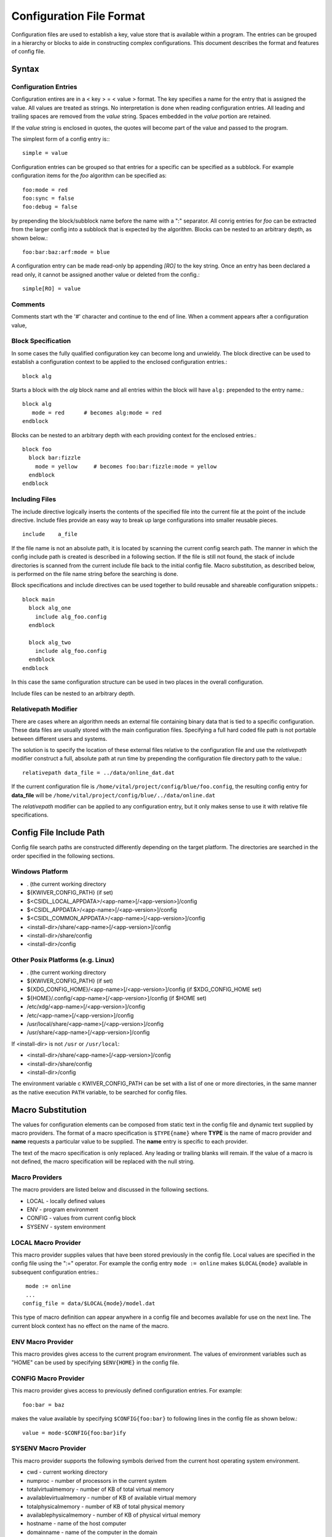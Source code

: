 Configuration File Format
=========================

Configuration files are used to establish a key, value store that is
available within a program. The entries can be grouped in a hierarchy
or blocks to aide in constructing complex configurations. This
document describes the format and features of config file.

Syntax
------
Configuration Entries
'''''''''''''''''''''
Configuration entires are in a < key > = < value > format. The key
specifies a name for the entry that is assigned the value. All values
are treated as strings. No interpretation is done when reading
configuration entries. All leading and trailing spaces are removed
from the *value* string. Spaces embedded in the *value* portion are
retained.

If the *value* string is enclosed in quotes, the quotes will become
part of the value and passed to the program.

The simplest form of a config entry is:::

  simple = value


Configuration entries can be grouped so that entries for a specific
can be specified as a subblock. For example configuration items for
the *foo* algorithm can be specified as::

  foo:mode = red
  foo:sync = false
  foo:debug = false

by prepending the block/subblock name before the name with a ":"
separator. All conrig entries for *foo* can be extracted from the
larger config into a subblock that is expected by the
algorithm. Blocks can be nested to an arbitrary depth, as shown below.::

  foo:bar:baz:arf:mode = blue

A configuration entry can be made read-only bp appending *[RO]* to the
key string. Once an entry has been declared a read only, it cannot be
assigned another value or deleted from the config.::

  simple[RO] = value

Comments
''''''''
Comments start wth the '#' character and continue to the end of line.
When a comment appears after a configuration value,

Block Specification
'''''''''''''''''''
In some cases the fully qualified configuration key can become long and unwieldy.
The block directive can be used to establish a configuration context to be applied
to the enclosed configuration entries.::

  block alg

Starts a block with the *alg* block name and all entries within the block will
have ``alg:`` prepended to the entry name.::

  block alg
     mode = red      # becomes alg:mode = red
  endblock

Blocks can be nested to an arbitrary depth with each providing context
for the enclosed entries.::

  block foo
    block bar:fizzle
      mode = yellow     # becomes foo:bar:fizzle:mode = yellow
    endblock
  endblock


Including Files
'''''''''''''''
The include directive logically inserts the contents of the specified
file into the current file at the point of the include
directive. Include files provide an easy way to break up large
configurations into smaller reusable pieces. ::

  include    a_file

If the file name is not an absolute path, it is located by scanning
the current config search path.  The manner in which the config
include path is created is described in a following section.  If the
file is still not found, the stack of include directories is scanned
from the current include file back to the initial config file. Macro
substitution, as described below, is performed on the file name string
before the searching is done.

Block specifications and include directives can be used together to
build reusable and shareable configuration snippets.::

  block main
    block alg_one
      include alg_foo.config
    endblock

    block alg_two
      include alg_foo.config
    endblock
  endblock

In this case the same configuration structure can be used in two
places in the overall configuration.

Include files can be nested to an arbitrary depth.

Relativepath Modifier
'''''''''''''''''''''
There are cases where an algorithm needs an external file containing
binary data that is tied to a specific configuration.  These data
files are usually stored with the main configuration files.
Specifying a full hard coded file path is not portable between
different users and systems.

The solution is to specify the location of these external files
relative to the configuration file and use the *relativepath* modifier
construct a full, absolute path at run time by prepending the
configuration file directory path to the value.::

  relativepath data_file = ../data/online_dat.dat

If the current configuration file is
``/home/vital/project/config/blue/foo.config``, the resulting config
entry for **data_file** will be
``/home/vital/project/config/blue/../data/online.dat``

The *relativepath* modifier can be applied to any configuration entry,
but it only makes sense to use it with relative file specifications.

Config File Include Path
------------------------
Config file search paths are constructed differently depending on the target platform.
The directories are searched in the order specified in the following sections.

Windows Platform
''''''''''''''''
- .  (the current working directory
- ${KWIVER_CONFIG_PATH}          (if set)
- $<CSIDL_LOCAL_APPDATA>/<app-name>[/<app-version>]/config
- $<CSIDL_APPDATA>/<app-name>[/<app-version>]/config
- $<CSIDL_COMMON_APPDATA>/<app-name>[/<app-version>]/config
- <install-dir>/share/<app-name>[/<app-version>]/config
- <install-dir>/share/config
- <install-dir>/config

Other Posix Platforms (e.g. Linux)
''''''''''''''''''''''''''''''''''
- .  (the current working directory
- ${KWIVER_CONFIG_PATH}                                    (if set)
- ${XDG_CONFIG_HOME}/<app-name>[/<app-version>]/config     (if $XDG_CONFIG_HOME set)
- ${HOME}/.config/<app-name>[/<app-version>]/config        (if $HOME set)
- /etc/xdg/<app-name>[/<app-version>]/config
- /etc/<app-name>[/<app-version>]/config
- /usr/local/share/<app-name>[/<app-version>]/config
- /usr/share/<app-name>[/<app-version>]/config

If <install-dir> is not ``/usr`` or ``/usr/local``:

- <install-dir>/share/<app-name>[/<app-version>]/config
- <install-dir>/share/config
- <install-dir>/config

The environment variable \c KWIVER_CONFIG_PATH can be set with a list
of one or more directories, in the same manner as the native execution
``PATH`` variable, to be searched for config files.

Macro Substitution
------------------
The values for configuration elements can be composed from static text
in the config file and dynamic text supplied by macro providers. The
format of a macro specification is ``$TYPE{name}`` where **TYPE** is the
name of macro provider and **name** requests a particular value to be
supplied. The **name** entry is specific to each provider.

The text of the macro specification is only replaced. Any leading or
trailing blanks will remain.  If the value of a macro is not defined,
the macro specification will be replaced with the null string.

Macro Providers
'''''''''''''''
The macro providers are listed below and discussed in the following sections.

- LOCAL - locally defined values
- ENV - program environment
- CONFIG - values from current config block
- SYSENV - system environment


LOCAL Macro Provider
''''''''''''''''''''
This macro provider supplies values that have been stored previously
in the config file.  Local values are specified in the config file
using the ":=" operator. For example the config entry ``mode := online``
makes ``$LOCAL{mode}`` available in subsequent configuration
entries.::

  mode := online
  ...
 config_file = data/$LOCAL{mode}/model.dat

This type of macro definition can appear anywhere in a config file and
becomes available for use on the next line.  The current block context
has no effect on the name of the macro.

ENV Macro Provider
''''''''''''''''''
This macro provides gives access to the current program
environment. The values of environment variables such as "HOME" can be
used by specifying ``$ENV{HOME}`` in the config file.

CONFIG Macro Provider
'''''''''''''''''''''
This macro provider gives access to previously defined configuration
entries. For example::

  foo:bar = baz

makes the value available by specifying ``$CONFIG{foo:bar}`` to following lines in the config file
as shown below.::

  value = mode-$CONFIG{foo:bar}ify

SYSENV Macro Provider
'''''''''''''''''''''
This macro provider supports the following symbols derived from the
current host operating system environment.

- cwd - current working directory
- numproc - number of processors in the current system
- totalvirtualmemory - number of KB of total virtual memory
- availablevirtualmemory - number of KB of available virtual memory
- totalphysicalmemory - number of KB of total physical memory
- availablephysicalmemory - number of KB of physical virtual memory
- hostname - name of the host computer
- domainname - name of the computer in the domain
- osname - name of the host operating system
- osdescription - description of the host operating system
- osplatform - platorm name (e.g. x86-64)
- osversion - version number for the host operating system
- iswindows - TRUE if running on Windows system
- islinux - TRUE if running on Linux system
- isapple - TRUE if running on Apple system
- is64bits - TRUE if running on a 64 bit machine
